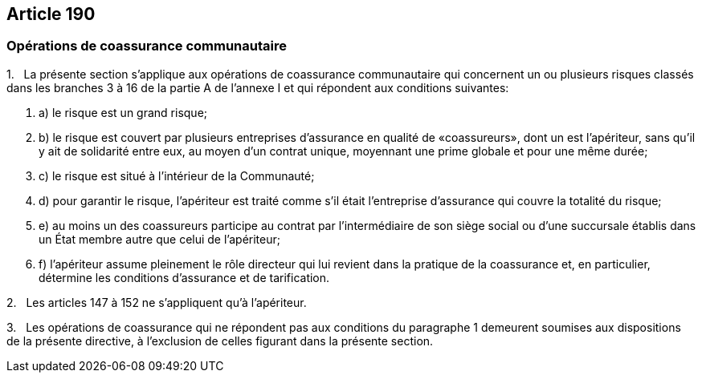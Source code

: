 == Article 190

=== Opérations de coassurance communautaire

1.   La présente section s'applique aux opérations de coassurance communautaire qui concernent un ou plusieurs risques classés dans les branches 3 à 16 de la partie A de l'annexe I et qui répondent aux conditions suivantes:

. a) le risque est un grand risque;

. b) le risque est couvert par plusieurs entreprises d'assurance en qualité de «coassureurs», dont un est l'apériteur, sans qu'il y ait de solidarité entre eux, au moyen d'un contrat unique, moyennant une prime globale et pour une même durée;

. c) le risque est situé à l'intérieur de la Communauté;

. d) pour garantir le risque, l'apériteur est traité comme s'il était l'entreprise d'assurance qui couvre la totalité du risque;

. e) au moins un des coassureurs participe au contrat par l'intermédiaire de son siège social ou d'une succursale établis dans un État membre autre que celui de l'apériteur;

. f) l'apériteur assume pleinement le rôle directeur qui lui revient dans la pratique de la coassurance et, en particulier, détermine les conditions d'assurance et de tarification.

2.   Les articles 147 à 152 ne s'appliquent qu'à l'apériteur.

3.   Les opérations de coassurance qui ne répondent pas aux conditions du paragraphe 1 demeurent soumises aux dispositions de la présente directive, à l'exclusion de celles figurant dans la présente section.